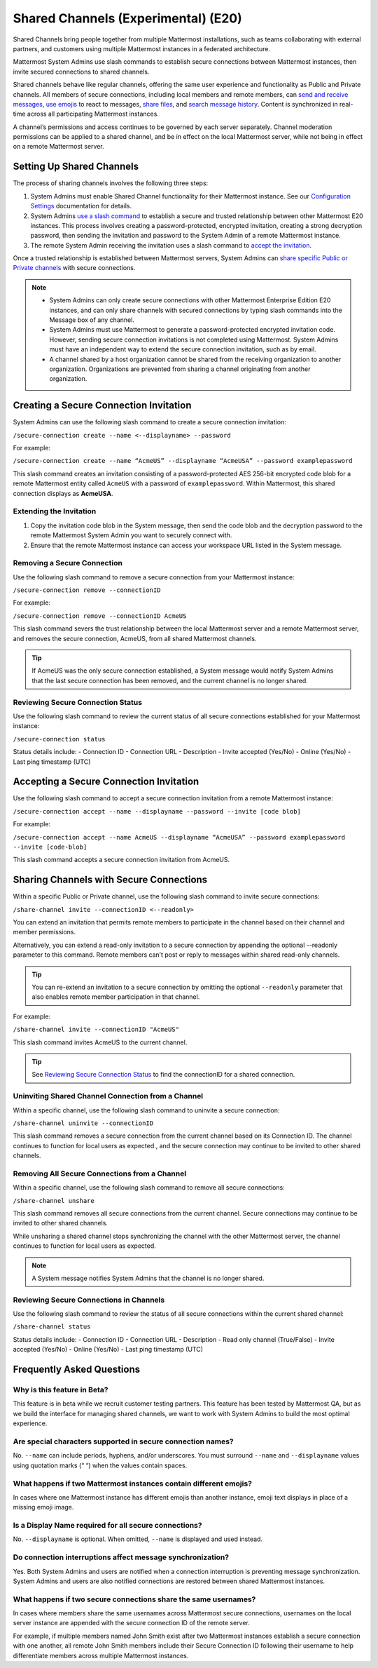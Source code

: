Shared Channels (Experimental) (E20)
====================================

Shared Channels bring people together from multiple Mattermost installations, such as teams collaborating with external partners, and customers using multiple Mattermost instances in a federated architecture. 

Mattermost System Admins use slash commands to establish secure connections between Mattermost instances, then invite secured connections to shared channels.

Shared channels behave like regular channels, offering the same user experience and functionality as Public and Private channels. All members of secure connections, including local members and remote members, can `send and receive messages <https://docs.mattermost.com/help/messaging/sending-messages.html#sending-and-receiving-messages>`__, `use emojis <https://docs.mattermost.com/help/messaging/emoji.html>`__ to react to messages, `share files <https://docs.mattermost.com/help/messaging/attaching-files.html>`__, and `search message history <https://docs.mattermost.com/help/getting-started/searching.html#searching-for-message-contents>`__. Content is synchronized in real-time across all participating Mattermost instances. 

A channel’s permissions and access continues to be governed by each server separately. Channel moderation permissions can be applied to a shared channel, and be in effect on the local Mattermost server, while not being in effect on a remote Mattermost server.

Setting Up Shared Channels
--------------------------

The process of sharing channels involves the following three steps:

1. System Admins must enable Shared Channel functionality for their Mattermost instance. See our `Configuration Settings <https://docs.mattermost.com/administration/config-settings.html#enable-shared-channels-experimental>`__ documentation for details.

2. System Admins `use a slash command <https://docs.mattermost.com/help/messaging/executing-commands.html>`__ to establish a secure and trusted relationship between other Mattermost E20 instances. This process involves creating a password-protected, encrypted invitation, creating a strong decryption password, then sending the invitation and password to the System Admin of a remote Mattermost instance. 

3. The remote System Admin receiving the invitation uses a slash command to `accept the invitation <#accepting-a-secure-connection-invitation>`_. 

Once a trusted relationship is established between Mattermost servers, System Admins can `share specific Public or Private channels <#sharing-channels-with-secure-connections>`_ with secure connections.

.. note:: 

    - System Admins can only create secure connections with other Mattermost Enterprise Edition E20 instances, and can only share channels with secured connections by typing slash commands into the Message box of any channel.
    - System Admins must use Mattermost to generate a password-protected encrypted invitation code. However, sending secure connection invitations is not completed using Mattermost. System Admins must have an independent way to extend the secure connection invitation, such as by email.
    - A channel shared by a host organization cannot be shared from the receiving organization to another organization. Organizations are prevented from sharing a channel originating from another organization. 

Creating a Secure Connection Invitation
---------------------------------------

System Admins can use the following slash command to create a secure connection invitation:

``/secure-connection create --name <--displayname> --password``

For example:

``/secure-connection create --name “AcmeUS” --displayname “AcmeUSA” --password examplepassword``

This slash command creates an invitation consisting of a password-protected AES 256-bit encrypted code blob for a remote Mattermost entity called ``AcmeUS`` with a password of ``examplepassword``. Within Mattermost, this shared connection displays as **AcmeUSA**.

Extending the Invitation
~~~~~~~~~~~~~~~~~~~~~~~~

1. Copy the invitation code blob in the System message, then send the code blob and the decryption password to the remote Mattermost System Admin you want to securely connect with.

2. Ensure that the remote Mattermost instance can access your workspace URL listed in the System message.

Removing a Secure Connection
~~~~~~~~~~~~~~~~~~~~~~~~~~~~

Use the following slash command to remove a secure connection from your Mattermost instance:

``/secure-connection remove --connectionID``

For example:

``/secure-connection remove --connectionID AcmeUS``

This slash command severs the trust relationship between the local Mattermost server and a remote Mattermost server, and removes the secure connection, AcmeUS, from all shared Mattermost channels.

.. tip:: 

    If AcmeUS was the only secure connection established, a System message would notify System Admins that the last secure connection has been removed, and the current channel is no longer shared.


Reviewing Secure Connection Status
~~~~~~~~~~~~~~~~~~~~~~~~~~~~~~~~~~

Use the following slash command to review the current status of all secure connections established for your Mattermost instance:

``/secure-connection status``

Status details include:
- Connection ID
- Connection URL
- Description
- Invite accepted (Yes/No)
- Online (Yes/No)
- Last ping timestamp (UTC)

Accepting a Secure Connection Invitation
----------------------------------------

Use the following slash command to accept a secure connection invitation from a remote Mattermost instance:

``/secure-connection accept --name --displayname --password --invite [code blob]``

For example:

``/secure-connection accept --name AcmeUS --displayname “AcmeUSA” --password examplepassword --invite [code-blob]``

This slash command accepts a secure connection invitation from AcmeUS.

Sharing Channels with Secure Connections
----------------------------------------

Within a specific Public or Private channel, use the following slash command to invite secure connections:

``/share-channel invite --connectionID <--readonly>``

You can extend an invitation that permits remote members to participate in the channel based on their channel and member permissions. 

Alternatively, you can extend a read-only invitation to a secure connection by appending the optional --readonly parameter to this command. Remote members can’t post or reply to messages within shared read-only channels.

.. tip:: 

    You can re-extend an invitation to a secure connection by omitting the optional ``--readonly`` parameter that also enables remote member participation in that channel.

For example:

``/share-channel invite --connectionID "AcmeUS"``
 
This slash command invites AcmeUS to the current channel.

.. tip:: 
    See `Reviewing Secure Connection Status <#reviewing-secure-connection-status>`_ to find the connectionID for a shared connection.

Uninviting Shared Channel Connection from a Channel
~~~~~~~~~~~~~~~~~~~~~~~~~~~~~~~~~~~~~~~~~~~~~~~~~~~

Within a specific channel, use the following slash command to uninvite a secure connection:

``/share-channel uninvite --connectionID``

This slash command removes a secure connection from the current channel based on its Connection ID. The channel continues to function for local users as expected., and the secure connection may continue to be invited to other shared channels.  

Removing All Secure Connections from a Channel
~~~~~~~~~~~~~~~~~~~~~~~~~~~~~~~~~~~~~~~~~~~~~~

Within a specific channel, use the following slash command to remove all secure connections: 

``/share-channel unshare``

This slash command removes all secure connections from the current channel. Secure connections may continue to be invited to other shared channels. 

While unsharing a shared channel stops synchronizing the channel with the other Mattermost server, the channel continues to function for local users as expected. 

.. note:: 
    A System message notifies System Admins that the channel is no longer shared.

Reviewing Secure Connections in Channels
~~~~~~~~~~~~~~~~~~~~~~~~~~~~~~~~~~~~~~~~

Use the following slash command to review the status of all secure connections within the current shared channel:

``/share-channel status``

Status details include:
- Connection ID
- Connection URL
- Description
- Read only channel (True/False)
- Invite accepted (Yes/No)
- Online (Yes/No)
- Last ping timestamp (UTC)

Frequently Asked Questions
---------------------------

Why is this feature in Beta?
~~~~~~~~~~~~~~~~~~~~~~~~~~~~

This feature is in beta while we recruit customer testing partners. This feature has been tested by Mattermost QA, but as we build the interface for managing shared channels, we want to work with System Admins to build the most optimal experience.

Are special characters supported in secure connection names?
~~~~~~~~~~~~~~~~~~~~~~~~~~~~~~~~~~~~~~~~~~~~~~~~~~~~~~~~~~~~

No. ``--name`` can include periods, hyphens, and/or underscores. You must surround ``--name`` and ``--displayname`` values using quotation marks (“ “) when the values contain spaces.

What happens if two Mattermost instances contain different emojis?
~~~~~~~~~~~~~~~~~~~~~~~~~~~~~~~~~~~~~~~~~~~~~~~~~~~~~~~~~~~~~~~~~~

In cases where one Mattermost instance has different emojis than another instance, emoji text displays in place of a missing emoji image. 

Is a Display Name required for all secure connections?
~~~~~~~~~~~~~~~~~~~~~~~~~~~~~~~~~~~~~~~~~~~~~~~~~~~~~~

No. ``--displayname`` is optional. When omitted, ``--name`` is displayed and used instead.

Do connection interruptions affect message synchronization?
~~~~~~~~~~~~~~~~~~~~~~~~~~~~~~~~~~~~~~~~~~~~~~~~~~~~~~~~~~~

Yes. Both System Admins and users are notified when a connection interruption is preventing message synchronization. System Admins and users are also notified connections are restored between shared Mattermost instances.

What happens if two secure connections share the same usernames?
~~~~~~~~~~~~~~~~~~~~~~~~~~~~~~~~~~~~~~~~~~~~~~~~~~~~~~~~~~~~~~~~

In cases where members share the same usernames across Mattermost secure connections, usernames on the local server instance are appended with the secure connection ID of the remote server.

For example, if multiple members named John Smith exist after two Mattermost instances establish a secure connection with one another, all remote John Smith members include their Secure Connection ID following their username to help differentiate members across multiple Mattermost instances.
